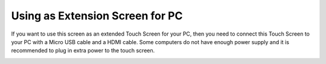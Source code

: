 Using as Extension Screen for PC
===================================

.. image:: img/entend1.jpg
    :width: 800


If you want to use this screen as an extended Touch Screen for your PC, then you need to connect this Touch Screen to your PC with a Micro USB cable and a HDMI cable. Some computers do not have enough power supply and it is recommended to plug in extra power to the touch screen.

.. image:: img/extension1.png

.. image:: img/extension2.png

